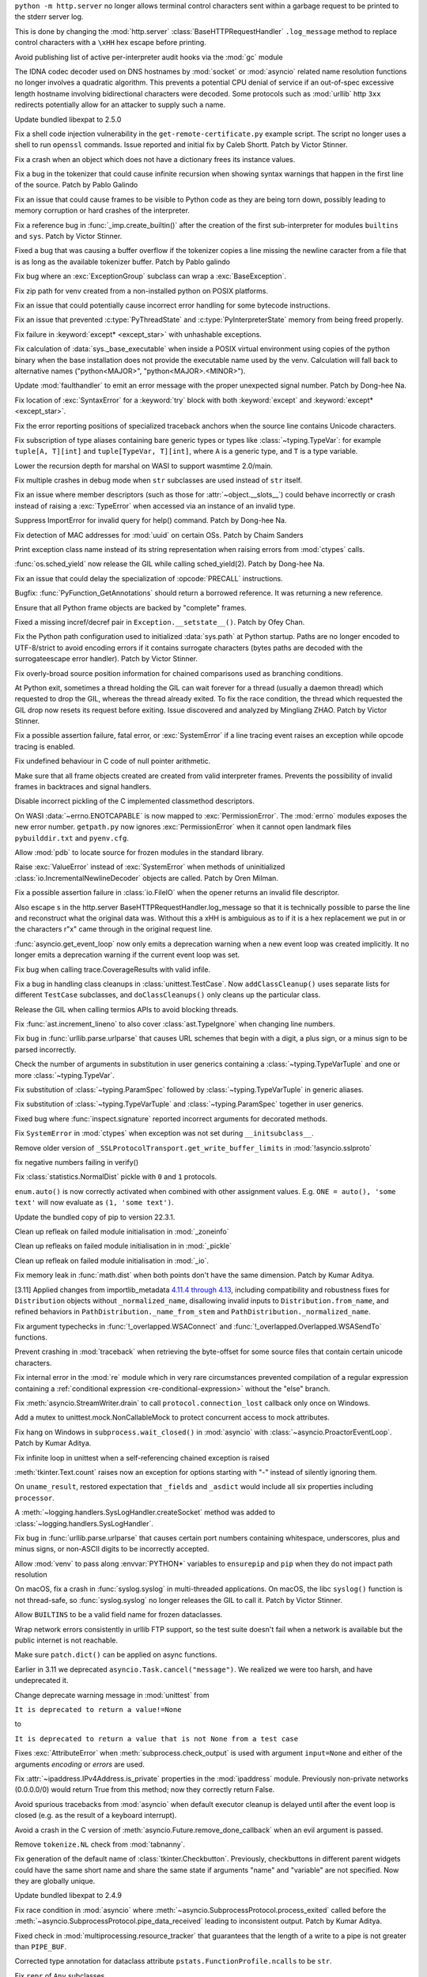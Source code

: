 .. date: 2022-12-05-01-39-10
.. gh-issue: 100001
.. nonce: uD05Fc
.. release date: 2022-12-06
.. section: Security

``python -m http.server`` no longer allows terminal control characters sent
within a garbage request to be printed to the stderr server log.

This is done by changing the :mod:`http.server`
:class:`BaseHTTPRequestHandler` ``.log_message`` method to replace control
characters with a ``\xHH`` hex escape before printing.

..

.. date: 2022-11-11-12-50-28
.. gh-issue: 87604
.. nonce: OtwH5L
.. section: Security

Avoid publishing list of active per-interpreter audit hooks via the
:mod:`gc` module

..

.. date: 2022-11-04-09-29-36
.. gh-issue: 98433
.. nonce: l76c5G
.. section: Security

The IDNA codec decoder used on DNS hostnames by :mod:`socket` or
:mod:`asyncio` related name resolution functions no longer involves a
quadratic algorithm. This prevents a potential CPU denial of service if an
out-of-spec excessive length hostname involving bidirectional characters
were decoded. Some protocols such as :mod:`urllib` http ``3xx`` redirects
potentially allow for an attacker to supply such a name.

..

.. date: 2022-10-26-21-04-23
.. gh-issue: 98739
.. nonce: keBWcY
.. section: Security

Update bundled libexpat to 2.5.0

..

.. date: 2022-09-28-12-10-57
.. gh-issue: 97612
.. nonce: y6NvOQ
.. section: Security

Fix a shell code injection vulnerability in the
``get-remote-certificate.py`` example script. The script no longer uses a
shell to run ``openssl`` commands. Issue reported and initial fix by Caleb
Shortt. Patch by Victor Stinner.

..

.. date: 2022-11-30-15-29-08
.. gh-issue: 99886
.. nonce: feJkSv
.. section: Core and Builtins

Fix a crash when an object which does not have a dictionary frees its
instance values.

..

.. date: 2022-11-30-11-09-40
.. gh-issue: 99891
.. nonce: 9VomwB
.. section: Core and Builtins

Fix a bug in the tokenizer that could cause infinite recursion when showing
syntax warnings that happen in the first line of the source. Patch by Pablo
Galindo

..

.. date: 2022-11-26-05-34-00
.. gh-issue: 99729
.. nonce: A3ovwQ
.. section: Core and Builtins

Fix an issue that could cause frames to be visible to Python code as they
are being torn down, possibly leading to memory corruption or hard crashes
of the interpreter.

..

.. date: 2022-11-21-11-27-14
.. gh-issue: 99578
.. nonce: DcKoBJ
.. section: Core and Builtins

Fix a reference bug in :func:`_imp.create_builtin()` after the creation of
the first sub-interpreter for modules ``builtins`` and ``sys``. Patch by
Victor Stinner.

..

.. date: 2022-11-19-22-27-52
.. gh-issue: 99581
.. nonce: yKYPbf
.. section: Core and Builtins

Fixed a bug that was causing a buffer overflow if the tokenizer copies a
line missing the newline caracter from a file that is as long as the
available tokenizer buffer. Patch by Pablo galindo

..

.. date: 2022-11-18-11-24-25
.. gh-issue: 99553
.. nonce: F64h-n
.. section: Core and Builtins

Fix bug where an :exc:`ExceptionGroup` subclass can wrap a
:exc:`BaseException`.

..

.. date: 2022-11-12-01-39-57
.. gh-issue: 99370
.. nonce: _cu32j
.. section: Core and Builtins

Fix zip path for venv created from a non-installed python on POSIX
platforms.

..

.. date: 2022-11-10-02-11-23
.. gh-issue: 99298
.. nonce: NeArAJ
.. section: Core and Builtins

Fix an issue that could potentially cause incorrect error handling for some
bytecode instructions.

..

.. date: 2022-11-08-16-35-25
.. gh-issue: 99205
.. nonce: 2YOoFT
.. section: Core and Builtins

Fix an issue that prevented :c:type:`PyThreadState` and
:c:type:`PyInterpreterState` memory from being freed properly.

..

.. date: 2022-11-07-10-29-41
.. gh-issue: 99181
.. nonce: bfG4bI
.. section: Core and Builtins

Fix failure in :keyword:`except* <except_star>` with unhashable exceptions.

..

.. date: 2022-11-07-08-17-12
.. gh-issue: 99204
.. nonce: Mf4hMD
.. section: Core and Builtins

Fix calculation of :data:`sys._base_executable` when inside a POSIX virtual
environment using copies of the python binary when the base installation
does not provide the executable name used by the venv. Calculation will fall
back to alternative names ("python<MAJOR>", "python<MAJOR>.<MINOR>").

..

.. date: 2022-11-06-22-59-02
.. gh-issue: 96055
.. nonce: TmQuJn
.. section: Core and Builtins

Update :mod:`faulthandler` to emit an error message with the proper
unexpected signal number. Patch by Dong-hee Na.

..

.. date: 2022-11-06-13-25-01
.. gh-issue: 99153
.. nonce: uE3CVL
.. section: Core and Builtins

Fix location of :exc:`SyntaxError` for a :keyword:`try` block with both
:keyword:`except` and :keyword:`except* <except_star>`.

..

.. date: 2022-11-06-00-17-58
.. gh-issue: 99103
.. nonce: bFA9BX
.. section: Core and Builtins

Fix the error reporting positions of specialized traceback anchors when the
source line contains Unicode characters.

..

.. date: 2022-10-31-21-01-35
.. gh-issue: 98852
.. nonce: MYaRN6
.. section: Core and Builtins

Fix subscription of type aliases containing bare generic types or types like
:class:`~typing.TypeVar`: for example ``tuple[A, T][int]`` and
``tuple[TypeVar, T][int]``, where ``A`` is a generic type, and ``T`` is a
type variable.

..

.. date: 2022-10-31-18-03-10
.. gh-issue: 98925
.. nonce: zpdjVd
.. section: Core and Builtins

Lower the recursion depth for marshal on WASI to support wasmtime 2.0/main.

..

.. date: 2022-10-28-14-52-55
.. gh-issue: 98783
.. nonce: iG0kMs
.. section: Core and Builtins

Fix multiple crashes in debug mode when ``str`` subclasses are used instead
of ``str`` itself.

..

.. date: 2022-10-21-11-28-53
.. gh-issue: 99257
.. nonce: nmcuf-
.. section: Core and Builtins

Fix an issue where member descriptors (such as those for
:attr:`~object.__slots__`) could behave incorrectly or crash instead of
raising a :exc:`TypeError` when accessed via an instance of an invalid type.

..

.. date: 2022-10-19-23-48-46
.. gh-issue: 98374
.. nonce: eOBh8M
.. section: Core and Builtins

Suppress ImportError for invalid query for help() command. Patch by Dong-hee
Na.

..

.. date: 2022-10-19-01-01-08
.. gh-issue: 98415
.. nonce: ZS2eWh
.. section: Core and Builtins

Fix detection of MAC addresses for :mod:`uuid` on certain OSs. Patch by
Chaim Sanders

..

.. date: 2022-10-15-23-15-14
.. gh-issue: 92119
.. nonce: PMSwwG
.. section: Core and Builtins

Print exception class name instead of its string representation when raising
errors from :mod:`ctypes` calls.

..

.. date: 2022-10-06-15-45-57
.. gh-issue: 96078
.. nonce: fS-6mU
.. section: Core and Builtins

:func:`os.sched_yield` now release the GIL while calling sched_yield(2).
Patch by Dong-hee Na.

..

.. date: 2022-10-06-05-41-01
.. gh-issue: 93354
.. nonce: 6BpHl2
.. section: Core and Builtins

Fix an issue that could delay the specialization of :opcode:`PRECALL`
instructions.

..

.. date: 2022-10-05-17-02-22
.. gh-issue: 97943
.. nonce: LYAWlE
.. section: Core and Builtins

Bugfix: :func:`PyFunction_GetAnnotations` should return a borrowed
reference. It was returning a new reference.

..

.. date: 2022-10-04-02-00-10
.. gh-issue: 97779
.. nonce: f3N1hI
.. section: Core and Builtins

Ensure that all Python frame objects are backed by "complete" frames.

..

.. date: 2022-10-01-08-55-09
.. gh-issue: 97591
.. nonce: pw6kkH
.. section: Core and Builtins

Fixed a missing incref/decref pair in ``Exception.__setstate__()``. Patch by
Ofey Chan.

..

.. date: 2022-09-29-15-19-29
.. gh-issue: 94526
.. nonce: wq5m6T
.. section: Core and Builtins

Fix the Python path configuration used to initialized :data:`sys.path` at
Python startup. Paths are no longer encoded to UTF-8/strict to avoid
encoding errors if it contains surrogate characters (bytes paths are decoded
with the surrogateescape error handler). Patch by Victor Stinner.

..

.. date: 2022-09-20-11-06-45
.. gh-issue: 95921
.. nonce: dkcRQn
.. section: Core and Builtins

Fix overly-broad source position information for chained comparisons used as
branching conditions.

..

.. date: 2022-09-16-16-54-35
.. gh-issue: 96387
.. nonce: GRzewg
.. section: Core and Builtins

At Python exit, sometimes a thread holding the GIL can wait forever for a
thread (usually a daemon thread) which requested to drop the GIL, whereas
the thread already exited. To fix the race condition, the thread which
requested the GIL drop now resets its request before exiting. Issue
discovered and analyzed by Mingliang ZHAO. Patch by Victor Stinner.

..

.. date: 2022-09-16-12-36-13
.. gh-issue: 96864
.. nonce: PLU3i8
.. section: Core and Builtins

Fix a possible assertion failure, fatal error, or :exc:`SystemError` if a
line tracing event raises an exception while opcode tracing is enabled.

..

.. date: 2022-09-13-12-06-46
.. gh-issue: 96678
.. nonce: NqGFyb
.. section: Core and Builtins

Fix undefined behaviour in C code of null pointer arithmetic.

..

.. date: 2022-09-12-16-58-22
.. gh-issue: 96754
.. nonce: 0GRme5
.. section: Core and Builtins

Make sure that all frame objects created are created from valid interpreter
frames. Prevents the possibility of invalid frames in backtraces and signal
handlers.

..

.. date: 2022-08-29-13-06-58
.. gh-issue: 95196
.. nonce: eGRR4b
.. section: Core and Builtins

Disable incorrect pickling of the C implemented classmethod descriptors.

..

.. date: 2022-08-15-21-08-11
.. gh-issue: 96005
.. nonce: 6eoc8k
.. section: Core and Builtins

On WASI :data:`~errno.ENOTCAPABLE` is now mapped to :exc:`PermissionError`.
The :mod:`errno` modules exposes the new error number. ``getpath.py`` now
ignores :exc:`PermissionError` when it cannot open landmark files
``pybuilddir.txt`` and ``pyenv.cfg``.

..

.. date: 2022-06-10-16-37-44
.. gh-issue: 93696
.. nonce: 65BI2R
.. section: Core and Builtins

Allow :mod:`pdb` to locate source for frozen modules in the standard
library.

..

.. bpo: 31718
.. date: 2020-02-23-23-48-15
.. nonce: sXko5e
.. section: Core and Builtins

Raise :exc:`ValueError` instead of :exc:`SystemError` when methods of
uninitialized :class:`io.IncrementalNewlineDecoder` objects are called.
Patch by Oren Milman.

..

.. bpo: 38031
.. date: 2019-09-04-19-09-49
.. nonce: Yq4L72
.. section: Core and Builtins

Fix a possible assertion failure in :class:`io.FileIO` when the opener
returns an invalid file descriptor.

..

.. date: 2022-12-05-13-40-15
.. gh-issue: 100001
.. nonce: 78ReYp
.. section: Library

Also \ escape \s in the http.server BaseHTTPRequestHandler.log_message so
that it is technically possible to parse the line and reconstruct what the
original data was.  Without this a \xHH is ambiguious as to if it is a hex
replacement we put in or the characters r"\x" came through in the original
request line.

..

.. date: 2022-12-02-13-05-00
.. gh-issue: 93453
.. nonce: EFj1NN
.. section: Library

:func:`asyncio.get_event_loop` now only emits a deprecation warning when a
new event loop was created implicitly. It no longer emits a deprecation
warning if the current event loop was set.

..

.. date: 2022-11-21-17-56-18
.. gh-issue: 51524
.. nonce: nTykx8
.. section: Library

Fix bug when calling trace.CoverageResults with valid infile.

..

.. date: 2022-11-21-13-49-03
.. gh-issue: 99645
.. nonce: 9w1QKq
.. section: Library

Fix a bug in handling class cleanups in :class:`unittest.TestCase`.  Now
``addClassCleanup()`` uses separate lists for different ``TestCase``
subclasses, and ``doClassCleanups()`` only cleans up the particular class.

..

.. date: 2022-11-15-10-55-24
.. gh-issue: 97001
.. nonce: KeQuVF
.. section: Library

Release the GIL when calling termios APIs to avoid blocking threads.

..

.. date: 2022-11-13-02-06-56
.. gh-issue: 99341
.. nonce: 8-OlwB
.. section: Library

Fix :func:`ast.increment_lineno` to also cover :class:`ast.TypeIgnore` when
changing line numbers.

..

.. date: 2022-11-12-15-45-51
.. gh-issue: 99418
.. nonce: FxfAXS
.. section: Library

Fix bug in :func:`urllib.parse.urlparse` that causes URL schemes that begin
with a digit, a plus sign, or a minus sign to be parsed incorrectly.

..

.. date: 2022-11-12-12-15-30
.. gh-issue: 99382
.. nonce: dKg_rW
.. section: Library

Check the number of arguments in substitution in user generics containing a
:class:`~typing.TypeVarTuple` and one or more :class:`~typing.TypeVar`.

..

.. date: 2022-11-12-12-10-23
.. gh-issue: 99379
.. nonce: bcGhxF
.. section: Library

Fix substitution of :class:`~typing.ParamSpec` followed by
:class:`~typing.TypeVarTuple` in generic aliases.

..

.. date: 2022-11-12-12-08-34
.. gh-issue: 99344
.. nonce: 7M_u8G
.. section: Library

Fix substitution of :class:`~typing.TypeVarTuple` and
:class:`~typing.ParamSpec` together in user generics.

..

.. date: 2022-11-09-20-48-42
.. gh-issue: 74044
.. nonce: zBj26K
.. section: Library

Fixed bug where :func:`inspect.signature` reported incorrect arguments for
decorated methods.

..

.. date: 2022-11-09-12-16-35
.. gh-issue: 99275
.. nonce: klOqoL
.. section: Library

Fix ``SystemError`` in :mod:`ctypes` when exception was not set during
``__initsubclass__``.

..

.. date: 2022-11-09-08-40-52
.. gh-issue: 99277
.. nonce: J1P44O
.. section: Library

Remove older version of ``_SSLProtocolTransport.get_write_buffer_limits`` in
:mod:`!asyncio.sslproto`

..

.. date: 2022-11-08-11-15-37
.. gh-issue: 99248
.. nonce: 1vt8xI
.. section: Library

fix negative numbers failing in verify()

..

.. date: 2022-11-06-12-44-51
.. gh-issue: 99155
.. nonce: vLZOzi
.. section: Library

Fix :class:`statistics.NormalDist` pickle with ``0`` and ``1`` protocols.

..

.. date: 2022-11-05-23-16-15
.. gh-issue: 93464
.. nonce: ucd4vP
.. section: Library

``enum.auto()`` is now correctly activated when combined with other
assignment values.  E.g. ``ONE = auto(), 'some text'`` will now evaluate as
``(1, 'some text')``.

..

.. date: 2022-11-05-17-16-40
.. gh-issue: 99134
.. nonce: Msgspf
.. section: Library

Update the bundled copy of pip to version 22.3.1.

..

.. date: 2022-11-02-05-54-02
.. gh-issue: 83004
.. nonce: 0v8iyw
.. section: Library

Clean up refleak on failed module initialisation in :mod:`_zoneinfo`

..

.. date: 2022-11-02-05-53-25
.. gh-issue: 83004
.. nonce: qc_KHr
.. section: Library

Clean up refleaks on failed module initialisation in in :mod:`_pickle`

..

.. date: 2022-11-02-05-52-36
.. gh-issue: 83004
.. nonce: LBl79O
.. section: Library

Clean up refleak on failed module initialisation in :mod:`_io`.

..

.. date: 2022-10-31-12-34-03
.. gh-issue: 98897
.. nonce: rgNn4x
.. section: Library

Fix memory leak in :func:`math.dist` when both points don't have the same
dimension. Patch by Kumar Aditya.

..

.. date: 2022-10-30-12-22-24
.. gh-issue: 98706
.. nonce: v1Kuy5
.. section: Library

[3.11] Applied changes from importlib_metadata `4.11.4 through 4.13
<https://importlib-metadata.readthedocs.io/en/latest/history.html#v4-13-0>`_,
including compatibility and robustness fixes for ``Distribution`` objects
without ``_normalized_name``, disallowing invalid inputs to
``Distribution.from_name``, and refined behaviors in
``PathDistribution._name_from_stem`` and
``PathDistribution._normalized_name``.

..

.. date: 2022-10-29-03-40-18
.. gh-issue: 98793
.. nonce: WSPB4A
.. section: Library

Fix argument typechecks in :func:`!_overlapped.WSAConnect` and
:func:`!_overlapped.Overlapped.WSASendTo` functions.

..

.. date: 2022-10-28-23-44-17
.. gh-issue: 98744
.. nonce: sGHDWm
.. section: Library

Prevent crashing in :mod:`traceback` when retrieving the byte-offset for
some source files that contain certain unicode characters.

..

.. date: 2022-10-27-12-56-38
.. gh-issue: 98740
.. nonce: ZoqqGM
.. section: Library

Fix internal error in the :mod:`re` module which in very rare circumstances
prevented compilation of a regular expression containing a :ref:`conditional
expression <re-conditional-expression>` without the "else" branch.

..

.. date: 2022-10-26-07-51-55
.. gh-issue: 98703
.. nonce: 0hW773
.. section: Library

Fix :meth:`asyncio.StreamWriter.drain` to call ``protocol.connection_lost``
callback only once on Windows.

..

.. date: 2022-10-25-20-17-34
.. gh-issue: 98624
.. nonce: YQUPFy
.. section: Library

Add a mutex to unittest.mock.NonCallableMock to protect concurrent access to
mock attributes.

..

.. date: 2022-10-23-18-30-39
.. gh-issue: 89237
.. nonce: kBui30
.. section: Library

Fix hang on Windows in ``subprocess.wait_closed()`` in :mod:`asyncio` with
:class:`~asyncio.ProactorEventLoop`. Patch by Kumar Aditya.

..

.. date: 2022-10-19-18-31-53
.. gh-issue: 98458
.. nonce: vwyq7O
.. section: Library

Fix infinite loop in unittest when a self-referencing chained exception is
raised

..

.. date: 2022-10-19-09-29-12
.. gh-issue: 97928
.. nonce: xj3im7
.. section: Library

:meth:`tkinter.Text.count` raises now an exception for options starting with
"-" instead of silently ignoring them.

..

.. date: 2022-10-16-18-52-00
.. gh-issue: 97966
.. nonce: humlhz
.. section: Library

On ``uname_result``, restored expectation that ``_fields`` and ``_asdict``
would include all six properties including ``processor``.

..

.. date: 2022-10-16-06-18-59
.. gh-issue: 98307
.. nonce: b2_CDu
.. section: Library

A :meth:`~logging.handlers.SysLogHandler.createSocket` method was added to
:class:`~logging.handlers.SysLogHandler`.

..

.. date: 2022-10-14-19-57-37
.. gh-issue: 96035
.. nonce: 0xcX-p
.. section: Library

Fix bug in :func:`urllib.parse.urlparse` that causes certain port numbers
containing whitespace, underscores, plus and minus signs, or non-ASCII
digits to be incorrectly accepted.

..

.. date: 2022-10-14-11-46-31
.. gh-issue: 98251
.. nonce: Uxc9al
.. section: Library

Allow :mod:`venv` to pass along :envvar:`PYTHON*` variables to ``ensurepip``
and ``pip`` when they do not impact path resolution

..

.. date: 2022-10-12-10-00-40
.. gh-issue: 98178
.. nonce: hspH51
.. section: Library

On macOS, fix a crash in :func:`syslog.syslog` in multi-threaded
applications. On macOS, the libc ``syslog()`` function is not thread-safe,
so :func:`syslog.syslog` no longer releases the GIL to call it. Patch by
Victor Stinner.

..

.. date: 2022-10-10-07-07-31
.. gh-issue: 96151
.. nonce: K9fwoq
.. section: Library

Allow ``BUILTINS`` to be a valid field name for frozen dataclasses.

..

.. date: 2022-10-09-12-12-38
.. gh-issue: 87730
.. nonce: ClgP3f
.. section: Library

Wrap network errors consistently in urllib FTP support, so the test suite
doesn't fail when a network is available but the public internet is not
reachable.

..

.. date: 2022-10-08-19-39-27
.. gh-issue: 98086
.. nonce: y---WC
.. section: Library

Make sure ``patch.dict()`` can be applied on async functions.

..

.. date: 2022-10-06-23-42-00
.. gh-issue: 90985
.. nonce: s280JY
.. section: Library

Earlier in 3.11 we deprecated ``asyncio.Task.cancel("message")``. We
realized we were too harsh, and have undeprecated it.

..

.. date: 2022-10-04-21-21-41
.. gh-issue: 97837
.. nonce: 19q-eg
.. section: Library

Change deprecate warning message in :mod:`unittest` from

``It is deprecated to return a value!=None``

to

``It is deprecated to return a value that is not None from a test case``

..

.. date: 2022-10-04-07-55-19
.. gh-issue: 97825
.. nonce: mNdv1l
.. section: Library

Fixes :exc:`AttributeError` when :meth:`subprocess.check_output` is used
with argument ``input=None`` and either of the arguments *encoding* or
*errors* are used.

..

.. date: 2022-10-02-12-38-22
.. gh-issue: 82836
.. nonce: OvYLmC
.. section: Library

Fix :attr:`~ipaddress.IPv4Address.is_private` properties in the
:mod:`ipaddress` module. Previously non-private networks (0.0.0.0/0) would
return True from this method; now they correctly return False.

..

.. date: 2022-09-30-15-56-20
.. gh-issue: 96827
.. nonce: lzy1iw
.. section: Library

Avoid spurious tracebacks from :mod:`asyncio` when default executor cleanup
is delayed until after the event loop is closed (e.g. as the result of a
keyboard interrupt).

..

.. date: 2022-09-29-23-22-24
.. gh-issue: 97592
.. nonce: tpJg_J
.. section: Library

Avoid a crash in the C version of
:meth:`asyncio.Future.remove_done_callback` when an evil argument is passed.

..

.. date: 2022-09-29-08-15-55
.. gh-issue: 97639
.. nonce: JSjWYW
.. section: Library

Remove ``tokenize.NL`` check from :mod:`tabnanny`.

..

.. date: 2022-09-25-20-42-33
.. gh-issue: 73588
.. nonce: uVtjEA
.. section: Library

Fix generation of the default name of :class:`tkinter.Checkbutton`.
Previously, checkbuttons in different parent widgets could have the same
short name and share the same state if arguments "name" and "variable" are
not specified. Now they are globally unique.

..

.. date: 2022-09-22-14-35-02
.. gh-issue: 97005
.. nonce: yf21Q7
.. section: Library

Update bundled libexpat to 2.4.9

..

.. date: 2022-09-22-11-50-29
.. gh-issue: 85760
.. nonce: DETTPd
.. section: Library

Fix race condition in :mod:`asyncio` where
:meth:`~asyncio.SubprocessProtocol.process_exited` called before the
:meth:`~asyncio.SubprocessProtocol.pipe_data_received` leading to
inconsistent output. Patch by Kumar Aditya.

..

.. date: 2022-09-17-13-15-10
.. gh-issue: 96819
.. nonce: 6RfqM7
.. section: Library

Fixed check in :mod:`multiprocessing.resource_tracker` that guarantees that
the length of a write to a pipe is not greater than ``PIPE_BUF``.

..

.. date: 2022-09-15-00-37-33
.. gh-issue: 96741
.. nonce: 4b6czN
.. section: Library

Corrected type annotation for dataclass attribute
``pstats.FunctionProfile.ncalls`` to be ``str``.

..

.. date: 2022-08-30-11-46-36
.. gh-issue: 95987
.. nonce: CV7_u4
.. section: Library

Fix ``repr`` of ``Any`` subclasses.

..

.. date: 2022-08-29-16-54-36
.. gh-issue: 96388
.. nonce: dCpJcu
.. section: Library

Work around missing socket functions in :class:`~socket.socket`'s
``__repr__``.

..

.. date: 2022-08-29-12-35-28
.. gh-issue: 96073
.. nonce: WaGstf
.. section: Library

In :mod:`inspect`, fix overeager replacement of "``typing.``" in formatting
annotations.

..

.. date: 2022-08-23-03-13-18
.. gh-issue: 96192
.. nonce: TJywOF
.. section: Library

Fix handling of ``bytes`` :term:`path-like objects <path-like object>` in
:func:`os.ismount()`.

..

.. date: 2022-08-20-10-31-01
.. gh-issue: 96052
.. nonce: a6FhaD
.. section: Library

Fix handling compiler warnings (SyntaxWarning and DeprecationWarning) in
:func:`codeop.compile_command` when checking for incomplete input.
Previously it emitted warnings and raised a SyntaxError. Now it always
returns ``None`` for incomplete input without emitting any warnings.

..

.. date: 2022-08-06-12-18-07
.. gh-issue: 88863
.. nonce: NnqsuJ
.. section: Library

To avoid apparent memory leaks when :func:`asyncio.open_connection` raises,
break reference cycles generated by local exception and future instances
(which has exception instance as its member var). Patch by Dong Uk, Kang.

..

.. date: 2022-07-22-09-09-08
.. gh-issue: 91212
.. nonce: 53O8Ab
.. section: Library

Fixed flickering of the turtle window when the tracer is turned off. Patch
by Shin-myoung-serp.

..

.. date: 2022-07-08-08-39-35
.. gh-issue: 88050
.. nonce: 0aOC_m
.. section: Library

Fix :mod:`asyncio` subprocess transport to kill process cleanly when process
is blocked and avoid ``RuntimeError`` when loop is closed. Patch by Kumar
Aditya.

..

.. date: 2022-06-17-12-02-30
.. gh-issue: 93858
.. nonce: R49ARc
.. section: Library

Prevent error when activating venv in nested fish instances.

..

.. date: 2022-04-23-03-46-37
.. gh-issue: 91078
.. nonce: 87-hkp
.. section: Library

:meth:`TarFile.next` now returns ``None`` when called on an empty tarfile.

..

.. bpo: 47220
.. date: 2022-04-04-22-54-11
.. nonce: L9jYu4
.. section: Library

Document the optional *callback* parameter of :class:`WeakMethod`. Patch by
Géry Ogam.

..

.. bpo: 46364
.. date: 2022-01-14-10-49-20
.. nonce: SzhlU9
.. section: Library

Restrict use of sockets instead of pipes for stdin of subprocesses created
by :mod:`asyncio` to AIX platform only.

..

.. bpo: 38523
.. date: 2020-10-23-22-20-52
.. nonce: CrkxLh
.. section: Library

:func:`shutil.copytree` now applies the *ignore_dangling_symlinks* argument
recursively.

..

.. bpo: 36267
.. date: 2019-09-03-15-45-19
.. nonce: z42Ex7
.. section: Library

Fix IndexError in :class:`argparse.ArgumentParser` when a ``store_true``
action is given an explicit argument.

..

.. date: 2022-11-16-12-52-23
.. gh-issue: 92892
.. nonce: TS-P0j
.. section: Documentation

Document that calling variadic functions with ctypes requires special care
on macOS/arm64 (and possibly other platforms).

..

.. date: 2022-10-16-17-34-45
.. gh-issue: 85525
.. nonce: DvkD0v
.. section: Documentation

Remove extra row

..

.. date: 2022-08-12-01-12-52
.. gh-issue: 95588
.. nonce: PA0FI7
.. section: Documentation

Clarified the conflicting advice given in the :mod:`ast` documentation about
:func:`ast.literal_eval` being "safe" for use on untrusted input while at
the same time warning that it can crash the process. The latter statement is
true and is deemed unfixable without a large amount of work unsuitable for a
bugfix. So we keep the warning and no longer claim that ``literal_eval`` is
safe.

..

.. bpo: 41825
.. date: 2020-09-22-12-32-16
.. nonce: npcaCb
.. section: Documentation

Restructured the documentation for the :func:`os.wait* <os.wait>` family of
functions, and improved the docs for :func:`os.waitid` with more explanation
of the possible argument constants.

..

.. date: 2022-12-05-16-12-56
.. gh-issue: 99892
.. nonce: sz_eW8
.. section: Tests

Skip test_normalization() of test_unicodedata if it fails to download
NormalizationTest.txt file from pythontest.net. Patch by Victor Stinner.

..

.. date: 2022-12-01-18-55-18
.. gh-issue: 99934
.. nonce: Ox3Fqf
.. section: Tests

Correct test_marsh on (32 bit) x86: test_deterministic sets was failing.

..

.. date: 2022-11-21-19-21-30
.. gh-issue: 99659
.. nonce: 4gP0nm
.. section: Tests

Optional big memory tests in ``test_sqlite3`` now catch the correct
:exc:`sqlite.DataError` exception type in case of too large strings and/or
blobs passed.

..

.. date: 2022-10-26-15-19-20
.. gh-issue: 98713
.. nonce: Lnu32R
.. section: Tests

Fix a bug in the :mod:`typing` tests where a test relying on
CPython-specific implementation details was not decorated with
``@cpython_only`` and was not skipped on other implementations.

..

.. date: 2022-10-15-07-46-48
.. gh-issue: 87390
.. nonce: asR-Zo
.. section: Tests

Add tests for star-unpacking with PEP 646, and some other miscellaneous PEP
646 tests.

..

.. date: 2022-10-12-14-57-06
.. gh-issue: 96853
.. nonce: ANe-bw
.. section: Tests

Added explicit coverage of ``Py_Initialize`` (and hence ``Py_InitializeEx``)
back to the embedding tests (all other embedding tests migrated to
``Py_InitializeFromConfig`` in Python 3.11)

..

.. bpo: 34272
.. date: 2018-07-29-15-59-51
.. nonce: lVX2uR
.. section: Tests

Some C API tests were moved into the new Lib/test/test_capi/ directory.

..

.. date: 2022-11-24-02-58-10
.. gh-issue: 99086
.. nonce: DV_4Br
.. section: Build

Fix ``-Wimplicit-int``, ``-Wstrict-prototypes``, and
``-Wimplicit-function-declaration`` compiler warnings in
:program:`configure` checks.

..

.. date: 2022-11-15-08-40-22
.. gh-issue: 99337
.. nonce: 5LoQDE
.. section: Build

Fix a compilation issue with GCC 12 on macOS.

..

.. date: 2022-11-04-02-58-10
.. gh-issue: 99086
.. nonce: DV_4Br
.. section: Build

Fix ``-Wimplicit-int`` compiler warning in :program:`configure` check for
``PTHREAD_SCOPE_SYSTEM``.

..

.. date: 2022-11-03-08-10-49
.. gh-issue: 98872
.. nonce: gdsR8X
.. section: Build

Fix a possible fd leak in ``Programs/_freeze_module.c`` introduced in Python
3.11.

..

.. date: 2022-11-02-19-25-07
.. gh-issue: 99016
.. nonce: R05NkD
.. section: Build

Fix build with ``PYTHON_FOR_REGEN=python3.8``.

..

.. date: 2022-11-02-18-45-35
.. gh-issue: 97731
.. nonce: zKpTlj
.. section: Build

Specify the full path to the source location for ``make docclean`` (needed
for cross-builds).

..

.. date: 2022-10-26-12-37-52
.. gh-issue: 98707
.. nonce: eVXGEx
.. section: Build

Don't use vendored ``libmpdec`` headers if :option:`--with-system-libmpdec`
is passed to :program:`configure`. Don't use vendored ``libexpat`` headers
if :option:`--with-system-expat` is passed to :program:`!configure`.

..

.. date: 2022-09-20-12-43-44
.. gh-issue: 96761
.. nonce: IF29kR
.. section: Build

Fix the build process of clang compiler for :program:`_bootstrap_python` if
LTO optimization is applied. Patch by Matthias Görgens and Dong-hee Na.

..

.. date: 2022-09-17-11-19-24
.. gh-issue: 96883
.. nonce: p_gr62
.. section: Build

``wasm32-emscripten`` builds for browsers now include
:mod:`concurrent.futures` for :mod:`asyncio` and :mod:`unittest.mock`.

..

.. date: 2022-08-26-11-09-11
.. gh-issue: 84461
.. nonce: Nsdn_R
.. section: Build

``wasm32-emscripten`` platform no longer builds :mod:`resource` module,
:func:`~os.getresuid`, :func:`~os.getresgid`, and their setters. The APIs
are stubs and not functional.

..

.. date: 2022-06-25-23-25-47
.. gh-issue: 94280
.. nonce: YhEyW_
.. section: Build

Updated pegen regeneration script on Windows to find and use Python 3.9 or
higher.  Prior to this, pegen regeneration already required 3.9 or higher,
but the script may have used lower versions of Python.

..

.. date: 2022-11-23-17-17-16
.. gh-issue: 99345
.. nonce: jOa3-f
.. section: Windows

Use faster initialization functions to detect install location for Windows
Store package

..

.. date: 2022-11-21-19-50-18
.. gh-issue: 98629
.. nonce: tMmB_B
.. section: Windows

Fix initialization of :data:`sys.version` and ``sys._git`` on Windows

..

.. date: 2022-11-16-19-03-21
.. gh-issue: 99442
.. nonce: 6Dgk3Q
.. section: Windows

Fix handling in :ref:`launcher` when ``argv[0]`` does not include a file
extension.

..

.. date: 2022-11-01-11-07-33
.. gh-issue: 98689
.. nonce: 0f6e_N
.. section: Windows

Update Windows builds to zlib v1.2.13.  v1.2.12 has CVE-2022-37434, but the
vulnerable ``inflateGetHeader`` API is not used by Python.

..

.. date: 2022-11-01-00-37-13
.. gh-issue: 98790
.. nonce: fpaPAx
.. section: Windows

Assumes that a missing ``DLLs`` directory means that standard extension
modules are in the executable's directory.

..

.. date: 2022-10-27-20-30-16
.. gh-issue: 98745
.. nonce: v06p4r
.. section: Windows

Update :file:`py.exe` launcher to install 3.11 by default and 3.12 on
request.

..

.. date: 2022-10-26-17-43-09
.. gh-issue: 98692
.. nonce: bOopfZ
.. section: Windows

Fix the :ref:`launcher` ignoring unrecognized shebang lines instead of
treating them as local paths

..

.. date: 2022-10-25-10-34-17
.. gh-issue: 94328
.. nonce: 19NhdU
.. section: Windows

Update Windows installer to use SQLite 3.39.4.

..

.. date: 2022-10-02-11-59-23
.. gh-issue: 97728
.. nonce: dIdlPE
.. section: Windows

Fix possible crashes caused by the use of uninitialized variables when pass
invalid arguments in :func:`os.system` on Windows and in Windows-specific
modules (like ``winreg``).

..

.. date: 2022-09-23-15-40-04
.. gh-issue: 96965
.. nonce: CsnEGs
.. section: Windows

Update libffi to 3.4.3

..

.. date: 2022-08-30-12-01-51
.. gh-issue: 94781
.. nonce: OxO-Gr
.. section: Windows

Fix :file:`pcbuild.proj` to clean previous instances of ouput files in
``Python\deepfreeze`` and ``Python\frozen_modules`` directories on Windows.
Patch by Charlie Zhao.

..

.. bpo: 40882
.. date: 2020-06-06-15-10-37
.. nonce: UvNbdj
.. section: Windows

Fix a memory leak in :class:`multiprocessing.shared_memory.SharedMemory` on
Windows.

..

.. date: 2022-11-25-09-23-20
.. gh-issue: 87235
.. nonce: SifjCD
.. section: macOS

On macOS ``python3 /dev/fd/9 9</path/to/script.py`` failed for any script
longer than a couple of bytes.

..

.. date: 2022-11-01-10-32-23
.. gh-issue: 98940
.. nonce: W3YzC_
.. section: macOS

Fix ``Mac/Extras.install.py`` file filter bug.

..

.. date: 2022-10-25-10-32-23
.. gh-issue: 94328
.. nonce: W3YNC_
.. section: macOS

Update macOS installer to SQLite 3.39.4.

..

.. date: 2022-10-15-21-20-40
.. gh-issue: 97527
.. nonce: otAHJM
.. section: IDLE

Fix a bug in the previous bugfix that caused IDLE to not start when run with
3.10.8, 3.12.0a1, and at least Microsoft Python 3.10.2288.0 installed
without the Lib/test package.  3.11.0 was never affected.

..

.. date: 2022-08-29-17-25-13
.. gh-issue: 95853
.. nonce: Ce17cT
.. section: Tools/Demos

The ``wasm_build.py`` script now pre-builds Emscripten ports, checks for
broken EMSDK versions, and warns about pkg-config env vars.

..

.. date: 2022-08-10-17-08-43
.. gh-issue: 95853
.. nonce: HCjC2m
.. section: Tools/Demos

The new tool ``Tools/wasm/wasm_builder.py`` automates configure, compile,
and test steps for building CPython on WebAssembly platforms.

..

.. date: 2022-08-05-23-25-59
.. gh-issue: 95731
.. nonce: N2KohU
.. section: Tools/Demos

Fix handling of module docstrings in :file:`Tools/i18n/pygettext.py`.

..

.. date: 2022-12-05-17-30-13
.. gh-issue: 98680
.. nonce: FiMCxZ
.. section: C API

``PyBUF_*`` constants were marked as part of Limited API of Python 3.11+.
These were available in 3.11.0 with :c:macro:`Py_LIMITED_API` defined for
3.11, and are necessary to use the buffer API.

..

.. date: 2022-11-03-17-46-41
.. gh-issue: 98978
.. nonce: KJjBvv
.. section: C API

Fix use-after-free in ``Py_SetPythonHome(NULL)``,
``Py_SetProgramName(NULL)`` and ``_Py_SetProgramFullPath(NULL)`` function
calls. Issue reported by Benedikt Reinartz. Patch by Victor Stinner.

..

.. date: 2022-10-16-15-00-25
.. gh-issue: 96853
.. nonce: V0wiXP
.. section: C API

``Py_InitializeEx`` now correctly calls ``PyConfig_Clear`` after
initializing the interpreter (the omission didn't cause a memory leak only
because none of the dynamically allocated config fields are populated by the
wrapper function)
